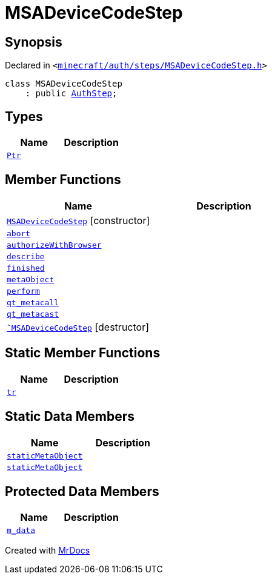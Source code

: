 [#MSADeviceCodeStep]
= MSADeviceCodeStep
:relfileprefix: 
:mrdocs:


== Synopsis

Declared in `&lt;https://github.com/PrismLauncher/PrismLauncher/blob/develop/launcher/minecraft/auth/steps/MSADeviceCodeStep.h#L44[minecraft&sol;auth&sol;steps&sol;MSADeviceCodeStep&period;h]&gt;`

[source,cpp,subs="verbatim,replacements,macros,-callouts"]
----
class MSADeviceCodeStep
    : public xref:AuthStep.adoc[AuthStep];
----

== Types
[cols=2]
|===
| Name | Description 

| xref:AuthStep/Ptr.adoc[`Ptr`] 
| 

|===
== Member Functions
[cols=2]
|===
| Name | Description 

| xref:MSADeviceCodeStep/2constructor.adoc[`MSADeviceCodeStep`]         [.small]#[constructor]#
| 

| xref:AuthStep/abort.adoc[`abort`] 
| 
| xref:MSADeviceCodeStep/authorizeWithBrowser.adoc[`authorizeWithBrowser`] 
| 

| xref:AuthStep/describe.adoc[`describe`] 
| 
| xref:AuthStep/finished.adoc[`finished`] 
| 

| xref:AuthStep/metaObject.adoc[`metaObject`] 
| 
| xref:AuthStep/perform.adoc[`perform`] 
| 
| xref:AuthStep/qt_metacall.adoc[`qt&lowbar;metacall`] 
| 
| xref:AuthStep/qt_metacast.adoc[`qt&lowbar;metacast`] 
| 
| xref:MSADeviceCodeStep/2destructor.adoc[`&tilde;MSADeviceCodeStep`] [.small]#[destructor]#
| 

|===
== Static Member Functions
[cols=2]
|===
| Name | Description 

| xref:AuthStep/tr.adoc[`tr`] 
| 
|===
== Static Data Members
[cols=2]
|===
| Name | Description 

| xref:AuthStep/staticMetaObject.adoc[`staticMetaObject`] 
| 

| xref:MSADeviceCodeStep/staticMetaObject.adoc[`staticMetaObject`] 
| 

|===

== Protected Data Members
[cols=2]
|===
| Name | Description 

| xref:AuthStep/m_data.adoc[`m&lowbar;data`] 
| 

|===




[.small]#Created with https://www.mrdocs.com[MrDocs]#
